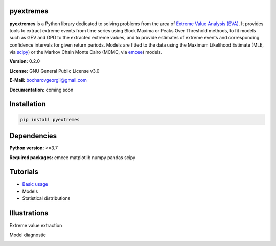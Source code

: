.. role:: bash(code)
   :language: bash

.. role:: python(code)
   :language: python

|build status| |coverage status| |pypi package|

pyextremes
==========
**pyextremes** is a Python library dedicated to solving problems from the area of `Extreme Value Analysis (EVA) <https://en.wikipedia.org/wiki/Extreme_value_theory>`_. It provides tools to extract extreme events from time series using Block Maxima or Peaks Over Threshold methods, to fit models such as GEV and GPD to the extracted extreme values, and to provide estimates of extreme events and corresponding confidence intervals for given return periods. Models are fitted to the data using the Maximum Likelihood Estimate (MLE, via `scipy <https://www.scipy.org/>`_) or the Markov Chain Monte Calro (MCMC, via `emcee <https://emcee.readthedocs.io/en/stable/>`_) models.

**Version:** 0.2.0

**License:** GNU General Public License v3.0

**E-Mail:** bocharovgeorgii@gmail.com

**Documentation:** coming soon

Installation
============
.. code:: bash

    pip install pyextremes

Dependencies
============
**Python version:** >=3.7

**Required packages:** emcee matplotlib numpy pandas scipy

Tutorials
=========
- `Basic usage <https://nbviewer.jupyter.org/github/georgebv/pyextremes-notebooks/blob/master/notebooks/EVA%20basic.ipynb>`_
- Models
- Statistical distributions

Illustrations
=============
Extreme value extraction

|extreme events image|

Model diagnostic

|model diagnostic image|

.. |build status| image:: https://travis-ci.org/georgebv/pyextremes.svg?branch=master
   :target: https://travis-ci.org/georgebv/pyextremes

.. |coverage status| image:: https://codecov.io/gh/georgebv/pyextremes/branch/master/graph/badge.svg
  :target: https://codecov.io/gh/georgebv/pyextremes

.. |pypi package| image:: https://badge.fury.io/py/pyextremes.svg
    :target: https://badge.fury.io/py/pyextremes

.. |extreme events image| image:: ./docs/source/example_images/extremes.png

.. |model diagnostic image| image:: ./docs/source/example_images/diagnostic.png

